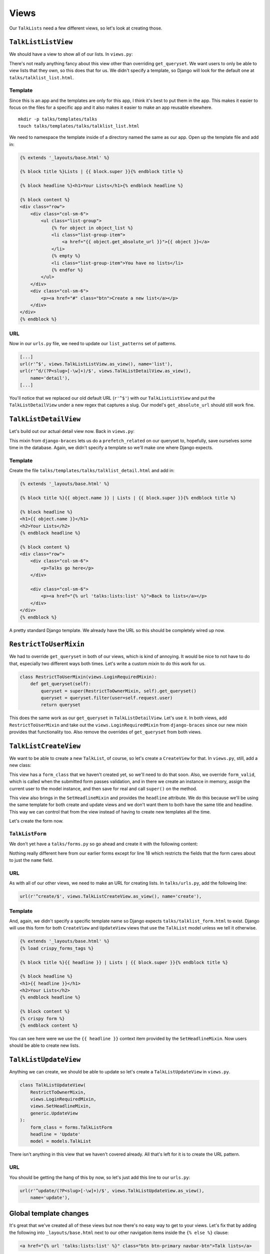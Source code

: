 *****
Views
*****

Our ``TalkLists`` need a few different views, so let's look at creating those.

``TalkListListView``
====================

We should have a view to show all of our lists. In ``views.py``:

.. code-block:: python
   :linenos:
   :emphasize-lines: 9-10

   [...]
   from braces import views

   from . import models

   class TalkListListView(views.LoginRequiredMixin, generic.ListView):
       model = models.TalkList

       def get_queryset(self):
           return self.request.user.lists.all()

There's not really anything fancy about this view other than overriding ``get_queryset``. We want users to only be able to view lists that they own, so this does that for us. We didn't specify a template, so Django will look for the default one at ``talks/talklist_list.html``.

Template
--------

Since this is an app and the templates are only for this app, I think it's best to put them in the app. This makes it easier to focus on the files for a specific app and it also makes it easier to make an app reusable elsewhere.

::

    mkdir -p talks/templates/talks
    touch talks/templates/talks/talklist_list.html


We need to namespace the template inside of a directory named the same as our app. Open up the template file and add in:

.. code-block:: html

    {% extends '_layouts/base.html' %}

    {% block title %}Lists | {{ block.super }}{% endblock title %}

    {% block headline %}<h1>Your Lists</h1>{% endblock headline %}

    {% block content %}
    <div class="row">
        <div class="col-sm-6">
            <ul class="list-group">
                {% for object in object_list %}
                <li class="list-group-item">
                    <a href="{{ object.get_absolute_url }}">{{ object }}</a>
                </li>
                {% empty %}
                <li class="list-group-item">You have no lists</li>
                {% endfor %}
            </ul>
        </div>
        <div class="col-sm-6">
            <p><a href="#" class="btn">Create a new list</a></p>
        </div>
    </div>
    {% endblock %}

URL
---

Now in our ``urls.py`` file, we need to update our ``list_patterns`` set of patterns.

.. code-block:: python

   [...]
   url(r'^$', views.TalkListListView.as_view(), name='list'),
   url(r'^d/(?P<slug>[-\w]+)/$', views.TalkListDetailView.as_view(),
       name='detail'),
   [...]

You'll notice that we replaced our old default URL (``r'^$'``) with our ``TalkListListView`` and put the ``TalkListDetailView`` under a new regex that captures a slug. Our model's ``get_absolute_url`` should still work fine.

``TalkListDetailView``
======================

Let's build out our actual detail view now. Back in ``views.py``:

.. code-block:: python
   :linenos:
   :emphasize-lines: 3, 7

   class TalkListDetailView(
       views.LoginRequiredMixin,
       views.PrefetchRelatedMixin,
       generic.DetailView
   ):
       model = models.TalkList
       prefetch_related = ('talks',)

       def get_queryset(self):
           queryset = super(TalkListDetailView, self).get_queryset()
           queryset = queryset.filter(user=self.request.user)
           return queryset

This mixin from ``django-braces`` lets us do a ``prefetch_related`` on our queryset to, hopefully, save ourselves some time in the database. Again, we didn't specify a template so we'll make one where Django expects.

Template
--------

Create the file ``talks/templates/talks/talklist_detail.html`` and add in:

.. code-block:: html

    {% extends '_layouts/base.html' %}

    {% block title %}{{ object.name }} | Lists | {{ block.super }}{% endblock title %}

    {% block headline %}
    <h1>{{ object.name }}</h1>
    <h2>Your Lists</h2>
    {% endblock headline %}

    {% block content %}
    <div class="row">
        <div class="col-sm-6">
            <p>Talks go here</p>
        </div>

        <div class="col-sm-6">
            <p><a href="{% url 'talks:lists:list' %}">Back to lists</a></p>
        </div>
    </div>
    {% endblock %}

A pretty standard Django template. We already have the URL so this should be completely wired up now.

``RestrictToUserMixin``
=======================

We had to override ``get_queryset`` in both of our views, which is kind of annoying. It would be nice to not have to do that, especially two different ways both times. Let's write a custom mixin to do this work for us.

.. code-block:: python

   class RestrictToUserMixin(views.LoginRequiredMixin):
       def get_queryset(self):
           queryset = super(RestrictToOwnerMixin, self).get_queryset()
           queryset = queryset.filter(user=self.request.user)
           return queryset

This does the same work as our ``get_queryset`` in ``TalkListDetailView``. Let's use it. In both views, add ``RestrictToUserMixin`` and take out the ``views.LoginRequiredMixin`` from ``django-braces`` since our new mixin provides that functionality too. Also remove the overrides of ``get_queryset`` from both views.


``TalkListCreateView``
======================

We want to be able to create a new ``TalkList``, of course, so let's create a ``CreateView`` for that. In ``views.py``, still, add a new class:

.. code-block:: python
   :linenos:
   :emphasize-lines: 6, 9, 10, 13-17

    [...]
    import .forms

    class TalkListCreateView(
        views.LoginRequiredMixin,
        views.SetHeadlineMixin,
        generic.CreateView
    ):
        form_class = forms.TalkListForm
        headline = 'Create'
        model = models.TalkList

        def form_valid(self, form):
            self.object = form.save(commit=False)
            self.object.user = self.request.user
            self.object.save()
            return super(TalkListCreateView, self).form_valid(form)

This view has a ``form_class`` that we haven't created yet, so we'll need to do that soon. Also, we override ``form_valid``, which is called when the submitted form passes validation, and in there we create an instance in memory, assign the current user to the model instance, and then save for real and call ``super()`` on the method.

This view also brings in the ``SetHeadlineMixin`` and provides the ``headline`` attribute. We do this because we'll be using the same template for both create and update views and we don't want them to both have the same title and headline. This way we can control that from the view instead of having to create new templates all the time.

Let's create the form now.

``TalkListForm``
----------------

We don't yet have a ``talks/forms.py`` so go ahead and create it with the following content:

.. code-block:: python
   :linenos:
   :emphasize-lines: 13

    from __future__ import absolute_import

    from django import forms

    from crispy_forms.helper import FormHelper
    from crispy_forms.layout import Layout, ButtonHolder, Submit

    from . import models


    class TalkListForm(forms.ModelForm):
        class Meta:
            fields = ('name',)
            model = models.TalkList

        def __init__(self, *args, **kwargs):
            super(TalkListForm, self).__init__(*args, **kwargs)
            self.helper = FormHelper()
            self.helper.layout = Layout(
                'name',
                ButtonHolder(
                    Submit('create', 'Create', css_class='btn-primary')
                )
            )


Nothing really different here from our earlier forms except for line 18 which restricts the fields that the form cares about to just the ``name`` field.

URL
---

As with all of our other views, we need to make an URL for creating lists. In ``talks/urls.py``, add the following line:

.. code-block:: python

    url(r'^create/$', views.TalkListCreateView.as_view(), name='create'),

Template
--------

And, again, we didn't specify a specific template name so Django expects ``talks/talklist_form.html`` to exist. Django will use this form for both ``CreateView`` and ``UpdateView`` views that use the ``TalkList`` model unless we tell it otherwise.

.. code-block:: html

    {% extends '_layouts/base.html' %}
    {% load crispy_forms_tags %}

    {% block title %}{{ headline }} | Lists | {{ block.super }}{% endblock title %}

    {% block headline %}
    <h1>{{ headline }}</h1>
    <h2>Your Lists</h2>
    {% endblock headline %}

    {% block content %}
    {% crispy form %}
    {% endblock content %}

You can see here were we use the ``{{ headline }}`` context item provided by the ``SetHeadlineMixin``. Now users should be able to create new lists.

``TalkListUpdateView``
======================

Anything we can create, we should be able to update so let's create a ``TalkListUpdateView`` in ``views.py``.

.. code-block:: python

    class TalkListUpdateView(
        RestrictToOwnerMixin,
        views.LoginRequiredMixin,
        views.SetHeadlineMixin,
        generic.UpdateView
    ):
        form_class = forms.TalkListForm
        headline = 'Update'
        model = models.TalkList

There isn't anything in this view that we haven't covered already. All that's left for it is to create the URL pattern.

URL
---

You should be getting the hang of this by now, so let's just add this line to our ``urls.py``:

.. code-block:: python

    url(r'^update/(?P<slug>[-\w]+)/$', views.TalkListUpdateView.as_view(),
        name='update'),


Global template changes
=======================

It's great that we've created all of these views but now there's no easy way to get to your views. Let's fix that by adding the following into ``_layouts/base.html`` next to our other navigation items inside the ``{% else %}`` clause:

.. code-block:: html

        <a href="{% url 'talks:lists:list' %}" class="btn btn-primary navbar-btn">Talk lists</a>

App template changes
====================

Our ``talks/talklist_list.html`` template should have a link to the ``TalkListCreateView`` so let's add that into the sidebar:

.. code-block:: html

        <p><a href="{% url 'talks:lists:create' %}" class="btn">Create a new list</a></p>

DeleteView?
===========

So what about a ``DeleteView`` for ``TalkList``\ ? I didn't make one for this example but it shouldn't be too hard of an exercise for the reader. Be sure to restrict the queryset to the logged-in user.
